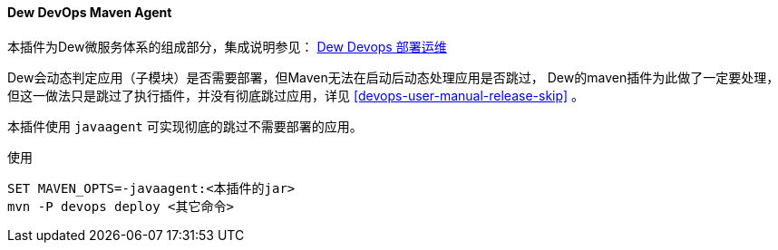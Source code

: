 [[dew-devops-maven-agent]]
==== Dew DevOps Maven Agent

本插件为Dew微服务体系的组成部分，集成说明参见： http://doc.dew.ms/#%E9%83%A8%E7%BD%B2%E8%BF%90%E7%BB%B4_devops_chapter[Dew Devops 部署运维]

Dew会动态判定应用（子模块）是否需要部署，但Maven无法在启动后动态处理应用是否跳过，
Dew的maven插件为此做了一定要处理，但这一做法只是跳过了执行插件，并没有彻底跳过应用，详见 <<devops-user-manual-release-skip>> 。

本插件使用 ``javaagent`` 可实现彻底的跳过不需要部署的应用。

[source,bash]
.使用
----
SET MAVEN_OPTS=-javaagent:<本插件的jar>
mvn -P devops deploy <其它命令>
----
